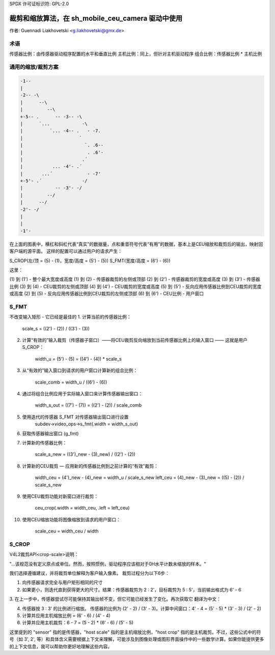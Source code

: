 SPDX 许可证标识符: GPL-2.0

裁剪和缩放算法，在 sh_mobile_ceu_camera 驱动中使用
=====================================================

作者: Guennadi Liakhovetski <g.liakhovetski@gmx.de>

术语
----

传感器比例：由传感器驱动程序配置的水平和垂直比例
主机比例：同上，但针对主机驱动程序
组合比例：传感器比例 * 主机比例

通用的缩放/裁剪方案
-------------------

.. code-block:: none

	-1--
	|
	-2-- -\
	|      --\
	|         --\
	+-5-- .      -- -3-- -\
	|      `...            -\
	|          `... -4-- .   - -7.
	|                     `
	|                       `. .6--
	|                        . .6'-
	|                      .´
	|           ... -4'- .´
	|       ...´             - -7'
	+-5'- .´               -/
	|            -- -3'- -/
	|         --/
	|      --/
	-2'- -/
	|
	|
	-1'-

在上面的图表中，横杠和斜杠代表“真实”的数据量，点和重音符号代表“有用”的数据，基本上是CEU缩放和裁剪后的输出，映射回客户端的源平面。
这样的配置可以通过用户的请求产生：

S_CROP(左/顶 = (5) - (1)，宽度/高度 = (5') - (5))
S_FMT(宽度/高度 = (6') - (6))

这里：

(1) 到 (1') - 整个最大宽度或高度
(1) 到 (2)  - 传感器裁剪的左侧或顶部
(2) 到 (2') - 传感器裁剪的宽度或高度
(3) 到 (3') - 传感器比例
(3) 到 (4)  - CEU裁剪的左侧或顶部
(4) 到 (4') - CEU裁剪的宽度或高度
(5) 到 (5') - 反向应用传感器比例到CEU裁剪的宽度或高度
(2) 到 (5)  - 反向应用传感器比例到CEU裁剪的左侧或顶部
(6) 到 (6') - CEU比例 - 用户窗口

S_FMT
-----

不改变输入矩形 - 它已经是最佳的
1. 计算当前的传感器比例：

	scale_s = ((2') - (2)) / ((3') - (3))

2. 计算“有效的”输入裁剪（传感器子窗口）——将CEU裁剪反向缩放到当前传感器比例上的输入窗口 —— 这就是用户 S_CROP：

	width_u = (5') - (5) = ((4') - (4)) * scale_s

3. 从“有效的”输入窗口到请求的用户窗口计算新的组合比例：

	scale_comb = width_u / ((6') - (6))

4. 通过将组合比例应用于实际输入窗口来计算传感器输出窗口：

	width_s_out = ((7') - (7)) = ((2') - (2)) / scale_comb

5. 使用迭代的传感器 S_FMT 对传感器输出窗口进行设置
	subdev->video_ops->s_fmt(.width = width_s_out)

6. 获取传感器输出窗口 (g_fmt)

7. 计算新的传感器比例：

	scale_s_new = ((3')_new - (3)_new) / ((2') - (2))

8. 计算新的CEU裁剪 — 应用新的传感器比例到之前计算的“有效”裁剪：

	width_ceu = (4')_new - (4)_new = width_u / scale_s_new
	left_ceu = (4)_new - (3)_new = ((5) - (2)) / scale_s_new

9. 使用CEU裁剪功能对新窗口进行裁剪：

	ceu_crop(.width = width_ceu, .left = left_ceu)

10. 使用CEU缩放功能将图像缩放到请求的用户窗口：

	scale_ceu = width_ceu / width

S_CROP
------

V4L2裁剪API<crop-scale>说明：

"…该规范没有定义原点或单位。然而，按照惯例，驱动程序应该相对于0H水平计数未缩放的样本。"

我们选择遵循建议，并将裁剪单位解释为客户输入像素。
裁剪过程分为以下6步：

1. 向传感器请求完全与用户矩形相同的尺寸
2. 如果更小，则迭代直到获得更大的尺寸。结果：传感器裁剪为 2 : 2'，目标裁剪为 5 : 5'，当前输出格式为 6' - 6
3. 在上一步中，传感器尝试尽可能保持其输出帧不变，但它可能已经发生了变化。再次获取它
翻译为中文：

4. 传感器按 3 : 3' 的比例进行缩放。 传感器的比例为 (2' - 2) / (3' - 3)。计算中间窗口：4' - 4 = (5' - 5) * (3' - 3) / (2' - 2)

5. 计算并应用主机缩放比例 = (6' - 6) / (4' - 4)

6. 计算并应用主机裁剪：6 - 7 = (5 - 2) * (6' - 6) / (5' - 5)

这里提到的 "sensor" 指的是传感器，"host scale" 指的是主机缩放比例，"host crop" 指的是主机裁剪。不过，这些公式中的符号（如 3', 2', 等）和具体含义需要根据上下文来理解，可能涉及到图像处理或图形界面操作中的一些数学计算。如果你能提供更多的上下文信息，我可以帮助你更好地理解这些内容。
